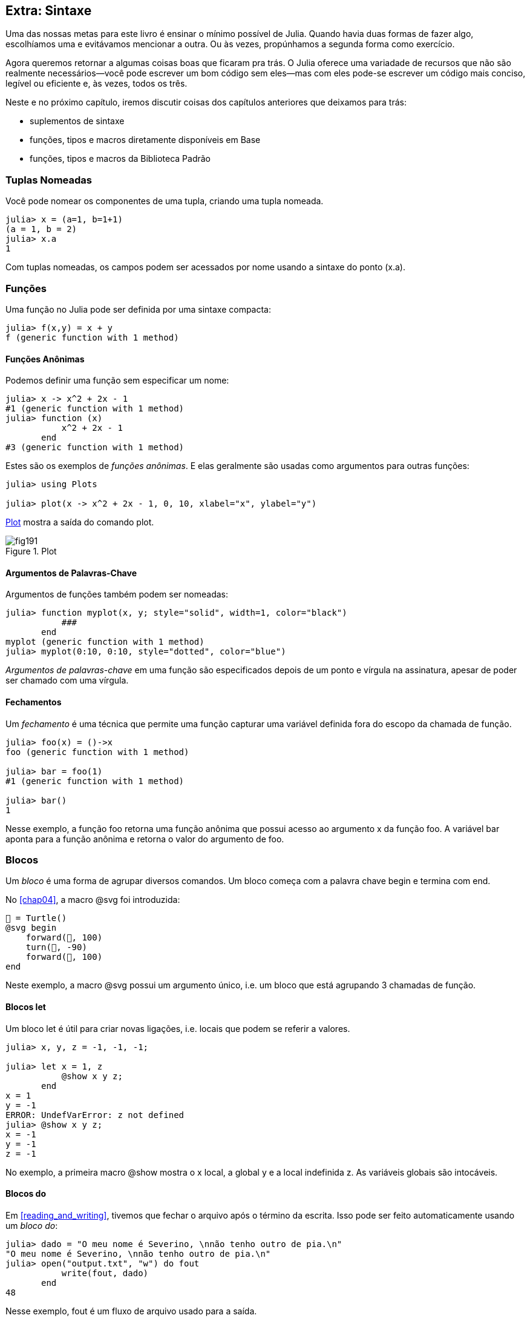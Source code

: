[[chap19]]
== Extra: Sintaxe

Uma das nossas metas para este livro é ensinar o mínimo possível de Julia. Quando havia duas formas de fazer algo, escolhíamos uma e evitávamos mencionar a outra. Ou às vezes, propúnhamos a segunda forma como exercício.

Agora queremos retornar a algumas coisas boas que ficaram pra trás. O Julia oferece uma variadade de recursos que não são realmente necessários—você pode escrever um bom código sem eles—mas com eles pode-se escrever um código mais conciso, legível ou eficiente e, às vezes, todos os três.

Neste e no próximo capítulo, iremos discutir coisas dos capítulos anteriores que deixamos para trás:

* suplementos de sintaxe
* funções, tipos e macros diretamente disponíveis em +Base+
(((Base)))
* funções, tipos e macros da Biblioteca Padrão
(((Biblioteca Padrão)))

=== Tuplas Nomeadas

Você pode nomear os componentes de uma tupla, criando uma tupla nomeada.

[source,@julia-repl-test]
----
julia> x = (a=1, b=1+1)
(a = 1, b = 2)
julia> x.a
1
----

Com tuplas nomeadas, os campos podem ser acessados por nome usando a sintaxe do ponto +(x.a)+.
(((tupla nomeada)))(((sintaxe do ponto)))


=== Funções

Uma função no Julia pode ser definida por uma sintaxe compacta:

[source,@julia-repl-test]
----
julia> f(x,y) = x + y
f (generic function with 1 method)
----

[[anonymous_functions]]
==== Funções Anônimas

Podemos definir uma função sem especificar um nome:

[source,@julia-repl-test]
----
julia> x -> x^2 + 2x - 1
#1 (generic function with 1 method)
julia> function (x)
           x^2 + 2x - 1
       end
#3 (generic function with 1 method)
----

Estes são os exemplos de _funções anônimas_. E elas geralmente são usadas como argumentos para outras funções:
(((função anônima)))(((Plots)))((("módulo", "Plots", see="Plots")))(((plot)))((("função", "Plots", "plot", see="plot")))

[source,jlcon]
----
julia> using Plots

julia> plot(x -> x^2 + 2x - 1, 0, 10, xlabel="x", ylabel="y")

----

<<fig19-1>> mostra a saída do comando plot.

[[fig19-1]]
.Plot
image::images/fig191.svg[pdfwidth="10cm"]

==== Argumentos de Palavras-Chave

Argumentos de funções também podem ser nomeadas:

[source,@julia-repl-test]
----
julia> function myplot(x, y; style="solid", width=1, color="black")
           ###
       end
myplot (generic function with 1 method)
julia> myplot(0:10, 0:10, style="dotted", color="blue")

----

_Argumentos de palavras-chave_ em uma função são especificados depois de um ponto e vírgula na assinatura, apesar de poder ser chamado com uma vírgula.
(((;)))(((argumentos de palavra-chave)))

==== Fechamentos

Um _fechamento_ é uma técnica que permite uma função capturar uma variável definida fora do escopo da chamada de função.

[source,@julia-repl-test]
----
julia> foo(x) = ()->x
foo (generic function with 1 method)

julia> bar = foo(1)
#1 (generic function with 1 method)

julia> bar()
1
----

Nesse exemplo, a função +foo+ retorna uma função anônima que possui acesso ao argumento +x+ da função +foo+. A variável +bar+ aponta para a função anônima e retorna o valor do argumento de +foo+.


=== Blocos

Um _bloco_ é uma forma de agrupar diversos comandos. Um bloco começa com a palavra chave +begin+ e termina com +end+.
(((begin)))((("palavra-chave", "begin", see="begin")))(((end)))(((bloco)))

No <<chap04>>, a macro +@svg+ foi introduzida:

[source,julia]
----
🐢 = Turtle()
@svg begin
    forward(🐢, 100)
    turn(🐢, -90)
    forward(🐢, 100)
end
----

Neste exemplo, a macro +@svg+ possui um argumento único, i.e. um bloco que está agrupando 3 chamadas de função.

==== Blocos +let+

Um bloco +let+ é útil para criar novas ligações, i.e. locais que podem se referir a valores.

[source,@julia-repl-test]
----
julia> x, y, z = -1, -1, -1;

julia> let x = 1, z
           @show x y z;
       end
x = 1
y = -1
ERROR: UndefVarError: z not defined
julia> @show x y z;
x = -1
y = -1
z = -1
----

No exemplo, a primeira macro +@show+ mostra o +x+ local, a global +y+ e a local indefinida +z+. As variáveis globais são intocáveis.


==== Blocos +do+

Em <<reading_and_writing>>, tivemos que fechar o arquivo após o término da escrita. Isso pode ser feito automaticamente usando um _bloco do_:
(((do)))((("palavra-chave", "do", see="do")))

[source,@julia-repl-test chap19]
----
julia> dado = "O meu nome é Severino, \nnão tenho outro de pia.\n"
"O meu nome é Severino, \nnão tenho outro de pia.\n"
julia> open("output.txt", "w") do fout
           write(fout, dado)
       end
48
----

Nesse exemplo, +fout+ é um fluxo de arquivo usado para a saída.

Essa funcionalidade é equivalente a

[source,@julia-repl-test chap19]
----
julia> f = fout -> begin
           write(fout, dado)
       end
#3 (generic function with 1 method)
julia> open(f, "output.txt", "w")
48
----

A função anônima é usada como o primeiro argumento da função +open+:
(((open)))

[source,julia]
----
function open(f::Function, args...)
    io = open(args...)
    try
        f(io)
    finally
        close(io)
    end
end
----

Um bloco +do+ pode “capturar” as variáveis de seus escopos anexos. Por exemplo, a variável +dado+ no exemplo acima de +open pass:[...] do+ é capturada de outro escopo.


=== Controle de Fluxo

==== Operador Ternário

O _operador ternário_, +?:+, é uma alternativa para uma declaração +if-else+ usada quando você precisa fazer uma escolha entre valores de expressão única.
(((?:)))((("operador", "Base", "?:", see="?:")))((("operador ternário", see="?:")))

[source,@julia-repl-test]
----
julia> a = 150
150
julia> a % 2 == 0 ? println("even") : println("odd")
even
----

A expressão antes de +?+ é uma condição. Se a condição for +true+, a expressão antes de +:+ é avaliada, caso contrário, a expressão depois de +:+ é avaliada.

==== Avaliação de Curto-Circuíto

Os operadores +&&+ e +||+ fazem uma _avaliação de curto-circuito_: o próximo argumento só é avaliado quando é necessário determinar o valor final.
(((&&)))(((||)))(((avaliação de curto-circuito)))

Por exemplo, uma rotina recursiva do fatorial pode ser definida da seguinte maneira:
(((fat)))

[source,@julia-setup]
----
function fat(n::Integer)
    n >= 0 || error("n deve ser inteiro não negativo")
    n == 0 && return 1
    n * fat(n-1)
end
----

==== Tarefas (também conhecido como Corrotina)

Uma _tarefa_ é uma estrutura de controle que pode passar pelo controle cooperativamente sem retornar. Em Julia, uma tarefa pode ser implementada como uma função tendo como o primeiro argumento um objeto de canal (+Channel+). Um canal é usado para passar valores de uma função para quem a chamou.

A sequência de Fibonnaci pode ser gerada por uma tarefa.
(((tarefa)))(((Channel)))((("tipo", "Base", "Channel", see="Channel")))(((put!)))((("função", "Base", "put!", see="put!")))

[source,@julia-setup chap19]
----
function fib(c::Channel)
    a = 0
    b = 1
    put!(c, a)
    while true
        put!(c, b)
        (a, b) = (b, a+b)
    end
end
----

+put+ armazena os valores em um objeto de canal e +take!+ lê os valores dele:
(((take!)))((("função", "Base", "take!", see="take!")))

[source,@julia-repl-test chap19]
----
julia> fib_gen = Channel(fib);

julia> take!(fib_gen)
0
julia> take!(fib_gen)
1
julia> take!(fib_gen)
1
julia> take!(fib_gen)
2
julia> take!(fib_gen)
3
----

O construtor +Channel+ cria a tarefa. A função +fib+ é suspendida aṕos cada chamada para +put!+ e retorna depois de +take!+. Por questões de performance, diversos valores das sequências são armazenadas temporariamente no objeto de canal durante um ciclo de retomada/suspensão.

Um objeto de canal também pode ser usado como um iterador:

[source,@julia-repl-test chap19]
----
julia> for val in Channel(fib)
           print(val, " ")
           val > 20 && break
       end
0 1 1 2 3 5 8 13 21
----


=== Tipos

==== Tipos Primitivos

Um tipo concreto que consiste em bits simples e antigos é chamado de _tipo primitivo_. Ao contrário da maioria das linguagens, no Julia, você pode declarar seus próprios tipos primitivos. Os tipos primitivos padrões são definidos da mesma maneira:
(((tipo primitivo)))((("palavra-chave", "tipo primitivo", see="tipo primitivo")))

[source,julia]
----
primitive type Float64 <: AbstractFloat 64 end
primitive type Bool <: Integer 8 end
primitive type Char <: AbstractChar 32 end
primitive type Int64 <: Signed 64 end
----

O número nos comandos especificam quantos bits são necessários.

O exemplo a seguir cria um tipo primitivo +Byte+ e um construtor:
(((Byte)))((("tipo", "definido pelo programador", "Byte", see="Byte")))

[source,@julia-repl-test]
----
julia> primitive type Byte 8 end

julia> Byte(val::UInt8) = reinterpret(Byte, val)
Byte
julia> b = Byte(0x01)
Byte(0x01)
----

A função +reinterpret+ é usada para armazenar os bits de um inteiro não assinado com 8 bits (+UInt8+) no byte.
(((reinterpret)))((("função", "Base", "reinterpret", see="reinterpret")))(((UInt8)))((("tipo", "Base", "UInt8", see="UInt8")))

==== Tipos Paramétricos

O tipo de sistema do Julia é _paramétrico_, significando que os tipos podem possuir parâmetros.

Parâmetros do tipo são introduzidos depois do nome do tipo, cercado por chaves:
(((chaves)))

[source,@julia-setup chap19]
----
struct Point{T<:Real}
    x::T
    y::T
end
----

Isso define um novo tipo paramétrico, +Ponto{T<:Real}+, segurando duas "coordenadas" do tipo +T+, da qual pode ser de qualquer tipo desde que tenha +Real+ como supertipo.

[source,@julia-repl-test chap19]
----
julia> Point(0.0, 0.0)
Point{Float64}(0.0, 0.0)
----

Além dos tipos compostos, tipos abstratos e tipos primitivos também podem ter um parâmetro do tipo.

[TIP]
====
Ter tipos concretos nos campos da struct é absolutamente recomendado por motivos de desempenho, portanto essa é uma boa maneira de tornar +Ponto+ rápido e flexível.
====

==== União dos Tipos

Uma _união de tipo_ é um tipo paramétrico abstrato que pode atuar como qualquer um dos tipos do seu argumento:
(((união de tipo)))(((Union)))((("tipo", "Base", "Union", see="Union")))

[source,@julia-repl-test]
----
julia> IntOrString = Union{Int64, String}
Union{Int64, String}
julia> 150 :: IntOrString
150
julia> "Julia" :: IntOrString
"Julia"
----

Uma união de tipo é na maioria das linguagens de computador uma construção interna para refletir sobre os tipos. O Julia, no entanto, expõe esse recurso aos seus usuários porque um código eficiente pode ser gerado quando a união de tipos possui um pequeno número de tipos. Esse recurso oferece ao programador do Julia uma tremenda flexibilidade para controlar o despacho.

=== Métodos

==== Métodos Paramétricos

As definições de método também podem ter parâmetros de tipo que qualificam sua assinatura:
(((assinatura)))

[source,@julia-repl-test chap19]
----
julia> isintpoint(p::Point{T}) where {T} = (T === Int64)
isintpoint (generic function with 1 method)
julia> p = Point(1, 2)
Point{Int64}(1, 2)
julia> isintpoint(p)
true
----

==== Objetos Semelhantes a Funções

Qualquer objeto arbitrário de Julia pode ser “chamado”. Tais objetos “chamáveis” às vezes são denominados  _funtores_.
(((funtor)))

[source,@julia-setup chap19]
----
struct Polynomial{R}
    coeff::Vector{R}
end

function (p::Polynomial)(x)
    val = p.coeff[end]
    for coeff in p.coeff[end-1:-1:1]
        val = val * x + coeff
    end
    val
end
----

Para calcular o polinômio, basta chamá-lo:

[source,@julia-repl-test chap19]
----
julia> p = Polynomial([1,10,100])
Polynomial{Int64}([1, 10, 100])
julia> p(3)
931
----

=== Construtores

Tipos paramétricos podem ser explicitamente ou implicitamente construídos:

[source,@julia-repl-test chap19]
----
julia> Point(1,2)         # implicit T
Point{Int64}(1, 2)
julia> Point{Int64}(1, 2) # explicit T
Point{Int64}(1, 2)
julia> Point(1,2.5)       # implicit T
ERROR: MethodError: no method matching Point(::Int64, ::Float64)
----

Construtores internos e externos padrões são gerados para cada +T+:
(((construtor)))

[source,julia]
----
struct Point{T<:Real}
    x::T
    y::T
    Point{T}(x,y) where {T<:Real} = new(x,y)
end

Point(x::T, y::T) where {T<:Real} = Point{T}(x,y);
----

e ambos +x+ e +y+ devem ser do mesmo tipo.

Quando +x+ e +y+ possuem tipos diferentes, o subsequente construtor externo pode ser definido como:

[source,@julia-setup chap19]
----
Point(x::Real, y::Real) = Point(promote(x,y)...);
----

A função +promote+ é detalhada em <<promotion>>.
(((promote)))((("função", "Base", "promote", see="promote")))

=== Conversão e Promoção

O Julia tem um sistema para promover argumentos para um tipo comum. Isso não é feito automaticamente, mas pode ser facilmente realizado.

==== Conversão

Um valor pode ser convertido de um tipo para o outro:
(((conversão)))(((convert)))((("função", "Base", "convert", see="convert")))

[source,@julia-repl-test]
----
julia> x = 12
12
julia> typeof(x)
Int64
julia> convert(UInt8, x)
0x0c
julia> typeof(ans)
UInt8
----

Podemos adicionar os nossos próprios métodos +convert+:
[source,@julia-repl-test chap19]
----
julia> Base.convert(::Type{Point{T}}, x::Array{T, 1}) where {T<:Real} = Point(x...)

julia> convert(Point{Int64}, [1, 2])
Point{Int64}(1, 2)
----

[[promotion]]
==== Promoção

_Promoção_ é a conversão de valores dos tipos mistos para um único tipo comum:
(((promoção)))(((promote)))

[source,@julia-repl-test]
----
julia> promote(1, 2.5, 3)
(1.0, 2.5, 3.0)
----

Em geral, os métodos para a função +promote+ não são diretamente definidos, mas a função auxiliar +promote_rule+ é usada para especificar as regras da promoção:
(((promote_rule)))((("função", "Base", "promote_rule", see="promote_rule")))

[source,julia]
----
promote_rule(::Type{Float64}, ::Type{Int32}) = Float64
----

=== Metaprogramação

O código Julia pode ser representado como uma estrutura de dados da própria linguagem. Isso permite que um programa transforme e gere o seu próprio código.

==== Expressões

Todo programa do Julia começa como uma string:

[source,@julia-repl-test chap19]
----
julia> prog = "1 + 2"
"1 + 2"
----

A próxima etapa é analisar cada string em um objeto chamado _expression_, representado pelo tipo +Expr+ do Julia:
(((expression)))(((Expr)))((("tipo", "Base", "Expr", see="Expr")))(((parse)))((("função", "Meta", "parse", see="parse")))

[source,@julia-repl-test chap19]
----
julia> ex = Meta.parse(prog)
:(1 + 2)
julia> typeof(ex)
Expr
julia> dump(ex)
Expr
  head: Symbol call
  args: Array{Any}((3,))
    1: Symbol +
    2: Int64 1
    3: Int64 2
----

A função +dump+ detalha os objetos expr.
(((dump)))

Expressões podem ser diretamente construídas prefixando +:+ entre parênteses ou usando uma citação em bloco
(((:)))(((quote)))((("palavra-chave", "quote", see="quote")))

[source,@julia-repl-test chap19]
----
julia> ex = quote
           1 + 2
       end;
----

==== +eval+

O Julia pode avaliar um objeto de expressão usando +eval+:
(((eval)))((("função", "Core", "eval", see="eval")))

[source,@julia-eval chap19]
----
import Base.eval
----

[source,@julia-repl-test chap19]
----
julia> eval(ex)
3
----

Cada módulo possui sua própria função +eval+ que avalia as expressões em seu escopo.

[WARNING]
====
Quando você está usando muitas chamadas para a função +eval+, geralmente isso significa que algo está errado. A função +eval+ é considerado do “mal”.
====

==== Macros

Macros podem incluir o código gerado em um programa. Uma _macro_ mapeia uma tupla de objetos +Expr+ diretamente para uma expressão compilada:
(((macro)))

Aqui está uma simples macro:
(((@containervariavel)))((("macro", "definido pelo programador", "@containervariavel", see="@containervariavel")))

[source,@julia-setup chap19]
----
macro containervariavel(container, elemento)
    return esc(:($(Symbol(container,elemento)) = $container[$elemento]))
end
----

As macros são chamadas ao colocar o prefixo +@+ (sinal de arroba) em seus nomes. A macro chamada +@containervariavel letras 1+ é substituída por:
(((@)))

[source,julia]
----
:(letters1 = letters[1])
----

+@macroexpand @containervariavel letras 1+ retorna essa expressão que é extremamente útil para a depuração.
(((@macroexpand)))((("macro", "Base", "@macroexpand", see="@macroexpand")))

Este exemplo ilustra como uma macro pode acessar o nome dos seus argumentos, algo que uma função não pode fazer. O comando return precisa ser “escapada” com +esc+, pois precisa ser resolvida no ambiente da chamada da macro.
(((esc)))((("função", "Base", "esc", see="esc")))

[NOTE]
====
Por que macros?

As macros geram e incluem fragmentos de código personalizado durante o tempo de análise, portanto, _antes_ da execução do programa completo.
====

==== Funções Geradas

A macro +@generated+ cria código especializado para os métodos, dependendo dos tipos de argumentos:
(((funções geradas)))(((@generated)))((("macro", "Base", "@generated", see="@generated")))

[source,@julia-setup chap19]
----
@generated function square(x)
    println(x)
    :(x * x)
end
----

O corpo retorna uma expressão entre aspas como uma macro.

Para quem chama, a _função gerada_ se comporta como uma função regular:

[source,@julia-repl-test chap19]
----
julia> x = quadrado(2); # nota: output é da declaração println() no corpo
Int64
julia> x              # agora imprimimos x
4
julia> y = quadrado("spam");
String
julia> y
"spamspam"
----

=== Valores Ausentes

_Valores ausentes_ podem ser representados através do objeto +missing+, que é a instância singleton do tipo +Missing+.
(((valores ausentes)))(((missing)))(((Missing)))((("tipo", "Base", "Missing", see="Missing")))

As listas podem conter valores ausentes:

[source,@julia-repl-test chap19]
----
julia> a = [1, missing]
2-element Array{Union{Missing, Int64},1}:
 1
  missing
----

O tipo de elemento dessa lista é +Union{Missing, T}+, sendo +T+ o tipo de valores não ausentes.

As funções de redução retornam +missing+ quando chamadas nas listas que contêm valores ausentes

[source,@julia-repl-test chap19]
----
julia> sum(a)
missing
----

Nessa situação, use a função +skipmissing+ para ignorar os valores ausentes:
(((skipmissing)))((("função", "Base", "skipmissing", see="skipmissing")))

[source,@julia-repl-test chap19]
----
julia> sum(skipmissing([1, missing]))
1
----


=== Chamando Códigos em C e Fortran

Muitos códigos estão escritos em C ou Fortran. Reutilizar o código testado geralmente é melhor do que escrever sua própria versão de um algoritmo. Julia pode chamar diretamente as bibliotecas existentes em C ou Fortran usando a sintaxe +ccall+.
(((ccall)))((("função", "Base", "ccall", see="ccall")))

Em <<databases>>, introduzimos uma interface Julia para a biblioteca GDBM de funções de banco de dados. A biblioteca está escrita em C. Para fechar o banco de dados, uma chamada de função para +close(db)+ teve que ser feita:

[source,julia]
----
Base.close(dbm::DBM) = gdbm_close(dbm.handle)

function gdbm_close(handle::Ptr{Cvoid})
    ccall((:gdbm_close, "libgdbm"), Cvoid, (Ptr{Cvoid},), handle)
end
----

Um objeto dbm possui um campo +handle+ do tipo +Ptr{Cvoid}+. Este campo guarda um ponteiro C que se refere ao banco de dados. Para fechar o banco de dados, a função C +gdbm_close+ deve ser chamada tendo como único argumento o ponteiro C apontando para o banco de dados e sem valor de retorno. O Julia faz isso diretamente com a função +ccall+ tendo como argumentos:
(((Ptr)))((("tipo", "Base", "Ptr", see="Ptr")))

* uma tupla que consiste em um símbolo que contém o nome da função que queremos chamar: +:gdbm_close+ e a biblioteca compartilhada especificada como uma string: +"libgdm"+,

* o tipo de retorno: +Cvoid+,

* uma tupla com tipos de argumentos: +(Ptr{Cvoid},)+ e

* os valores do argumento: +handle+.

O mapeamento completo da biblioteca GDBM pode ser encontrada como um exemplo no repositório do JuliaIntroBR.

=== Glossário

fechamento::
Função que captura as variáveis do seu escopo definido.
(((fechamento)))

bloqueio let::
Bloqueia a alocação de novas ligações de variáveis.
(((bloqueio let)))

função anônima::
Função definida sem ter um nome.
(((função anônima)))

tupla nomeada::
Tupla com componentes nomeados.
(((tupla nomeada)))

argumentos de palavra-chave::
Argumentos identificados pelo nome e não só pela posição.
(((argumentos de palavra-chave)))

bloco do::
Construção de sintaxe usada para definir e chamar uma função anônima que se parece com um bloco de código normal.
(((bloco do)))

operador ternário::
Operador de fluxo de controle que usa três operandos para especificar uma condição, uma expressão a ser executada quando a condição produz +true+ e uma expressão a ser executada quando a condição produz +false+.
(((operador ternário)))

avaliação de curto-circuíto::
Avaliação de um operador booleano na qual o segundo argumento é executado ou avaliado apenas se o primeiro argumento não for suficiente para determinar o valor da expressão.
(((avaliação de curto-circuíto)))

tarefa (também conhecida como Corrotina)::
Recurso de fluxo de controle que permite a suspensão dos cálculos e a retomada deles de maneira flexível.
(((tarefa)))

tipo primitivo::
Tipo concreto cujos dados consistem em bits simples e antigos.
(((tipo primitivo)))

união de tipo::
Tipo que inclui como objetos todas as instâncias de qualquer um dos seus parâmetros de tipo.
(((união de tipo)))

tipo paramétrico::
Tipo que é parametrizado.
(((tipo paramétrico)))

funtor::
Objeto com um método associado, para que ele possa ser chamado.
(((funtor)))

conversão::
A conversão permite converter um valor de um tipo para outro.
(((conversão)))

promoção::
Conversão de valores de tipos mistos em um único tipo comum.
(((promoção)))

expressão::
Tipo do Julia que contém uma construção de linguagem.
(((expressão)))

macro::
Forma de incluir o código gerado no final do corpo de um programa.
(((macro)))

funções geradas::
Funções capazes de gerar código especializado, dependendo dos tipos dos argumentos.
(((funções geradas)))

valores ausentes::
Instâncias que representam pontos de dados sem valor.
(((valores ausentes)))
